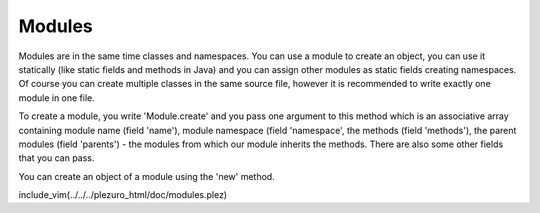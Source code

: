 Modules
=======

Modules are in the same time classes and namespaces. You can use a module to create an object,
you can use it statically (like static fields and methods in Java) and you can assign other
modules as static fields creating namespaces. Of course you can create multiple classes in the
same source file, however it is recommended to write exactly one module in one file.

To create a module, you write 'Module.create' and you pass one argument to this method
which is an associative array containing module name (field 'name'), module namespace (field
'namespace', the methods (field 'methods'), the parent modules (field 'parents') - the modules
from which our module inherits the methods. There are also some other fields that you can
pass.

You can create an object of a module using the 'new' method.

include_vim(../../../plezuro_html/doc/modules.plez)
